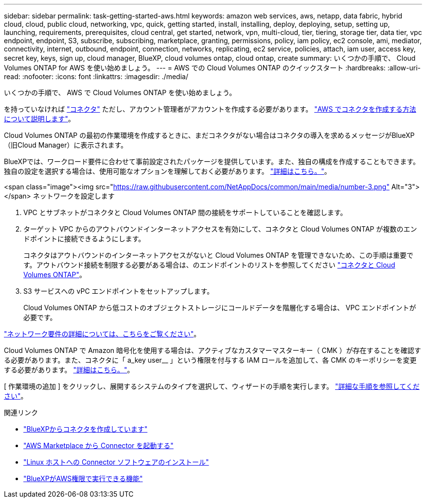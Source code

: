 ---
sidebar: sidebar 
permalink: task-getting-started-aws.html 
keywords: amazon web services, aws, netapp, data fabric, hybrid cloud, cloud, public cloud, networking, vpc, quick, getting started, install, installing, deploy, deploying, setup, setting up, launching, requirements, prerequisites, cloud central, get started, network, vpn, multi-cloud, tier, tiering, storage tier, data tier, vpc endpoint, endpoint, S3, subscribe, subscribing, marketplace, granting, permissions, policy, iam policy, ec2 console, ami, mediator, connectivity, internet, outbound, endpoint, connection, networks, replicating, ec2 service, policies, attach, iam user, access key, secret key, keys, sign up, cloud manager, BlueXP, cloud volumes ontap, cloud ontap, create 
summary: いくつかの手順で、 Cloud Volumes ONTAP for AWS を使い始めましょう。 
---
= AWS での Cloud Volumes ONTAP のクイックスタート
:hardbreaks:
:allow-uri-read: 
:nofooter: 
:icons: font
:linkattrs: 
:imagesdir: ./media/


[role="lead"]
いくつかの手順で、 AWS で Cloud Volumes ONTAP を使い始めましょう。

[role="quick-margin-para"]
を持っていなければ https://docs.netapp.com/us-en/cloud-manager-setup-admin/concept-connectors.html["コネクタ"^] ただし、アカウント管理者がアカウントを作成する必要があります。 https://docs.netapp.com/us-en/cloud-manager-setup-admin/task-creating-connectors-aws.html["AWS でコネクタを作成する方法について説明します"^]。

[role="quick-margin-para"]
Cloud Volumes ONTAP の最初の作業環境を作成するときに、まだコネクタがない場合はコネクタの導入を求めるメッセージがBlueXP（旧Cloud Manager）に表示されます。

[role="quick-margin-para"]
BlueXPでは、ワークロード要件に合わせて事前設定されたパッケージを提供しています。また、独自の構成を作成することもできます。独自の設定を選択する場合は、使用可能なオプションを理解しておく必要があります。 link:task-planning-your-config.html["詳細はこちら。"]。

.<span class="image"><img src="https://raw.githubusercontent.com/NetAppDocs/common/main/media/number-3.png"[] Alt="3"></span> ネットワークを設定します
. VPC とサブネットがコネクタと Cloud Volumes ONTAP 間の接続をサポートしていることを確認します。
. ターゲット VPC からのアウトバウンドインターネットアクセスを有効にして、コネクタと Cloud Volumes ONTAP が複数のエンドポイントに接続できるようにします。
+
コネクタはアウトバウンドのインターネットアクセスがないと Cloud Volumes ONTAP を管理できないため、この手順は重要です。アウトバウンド接続を制限する必要がある場合は、のエンドポイントのリストを参照してください link:reference-networking-aws.html["コネクタと Cloud Volumes ONTAP"]。

. S3 サービスへの vPC エンドポイントをセットアップします。
+
Cloud Volumes ONTAP から低コストのオブジェクトストレージにコールドデータを階層化する場合は、 VPC エンドポイントが必要です。



[role="quick-margin-para"]
link:reference-networking-aws.html["ネットワーク要件の詳細については、こちらをご覧ください"]。

[role="quick-margin-para"]
Cloud Volumes ONTAP で Amazon 暗号化を使用する場合は、アクティブなカスタマーマスターキー（ CMK ）が存在することを確認する必要があります。また、コネクタに「 a_key user__ 」という権限を付与する IAM ロールを追加して、各 CMK のキーポリシーを変更する必要があります。 link:task-setting-up-kms.html["詳細はこちら。"]。

[role="quick-margin-para"]
[ 作業環境の追加 ] をクリックし、展開するシステムのタイプを選択して、ウィザードの手順を実行します。 link:task-deploying-otc-aws.html["詳細な手順を参照してください"]。

.関連リンク
* https://docs.netapp.com/us-en/cloud-manager-setup-admin/task-creating-connectors-aws.html["BlueXPからコネクタを作成しています"^]
* https://docs.netapp.com/us-en/cloud-manager-setup-admin/task-launching-aws-mktp.html["AWS Marketplace から Connector を起動する"^]
* https://docs.netapp.com/us-en/cloud-manager-setup-admin/task-installing-linux.html["Linux ホストへの Connector ソフトウェアのインストール"^]
* https://docs.netapp.com/us-en/cloud-manager-setup-admin/reference-permissions-aws.html["BlueXPがAWS権限で実行できる機能"^]

